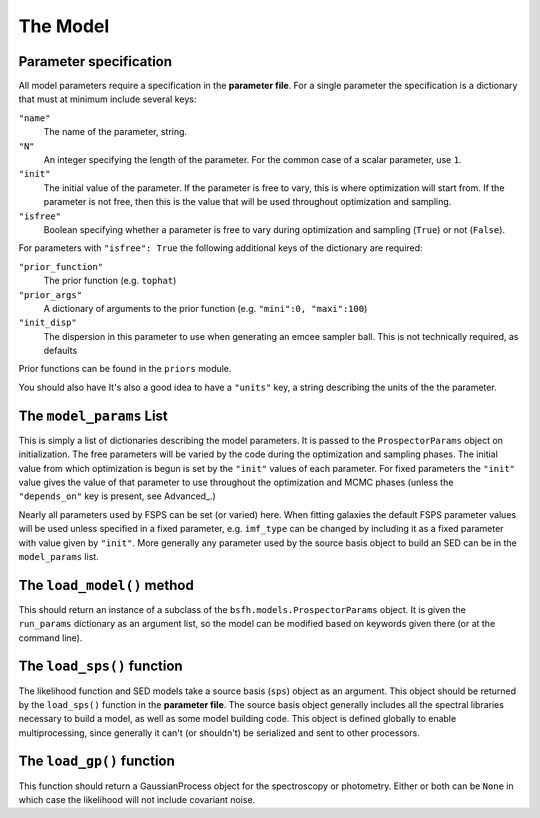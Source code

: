 The Model
=========

Parameter specification
-------------------------------

All model parameters require a specification in the **parameter file**.
For a single parameter the specification is a dictionary that must at minimum include several keys:

``"name"``
    The name of the parameter, string.

``"N"``
    An integer specifying the length of the parameter.
    For the common case of a scalar parameter, use ``1``.

``"init"``
    The initial value of the parameter.
    If the parameter is free to vary, this is where optimization will start from.
    If the parameter is not free, then this is the value that will be used throughout optimization and sampling.

``"isfree"``
    Boolean specifying whether a parameter is free to vary during
    optimization and sampling (``True``) or not (``False``).

For parameters with ``"isfree": True`` the following additional keys of the dictionary are required:

``"prior_function"``
    The prior function (e.g. ``tophat``)

``"prior_args"``
    A dictionary of arguments to the prior function (e.g. ``"mini":0, "maxi":100``)    

``"init_disp"``
    The dispersion in this parameter to use when generating an emcee sampler ball.  This is not technically required, as defaults 
Prior functions can be found in the ``priors`` module.

You should also have
It's also a good idea to have a ``"units"`` key, a string describing the units of the the parameter.


The ``model_params`` List
-------------------------------------

This is simply a list of dictionaries describing the model parameters.
It is passed to the ``ProspectorParams`` object on initialization.
The free parameters will be varied by the code during the optimization and sampling phases.
The initial value from which optimization is begun is set by the ``"init"`` values of each parameter.
For fixed parameters the ``"init"`` value gives the value of that parameter to use throughout the optimization and MCMC phases
(unless the ``"depends_on"`` key is present, see Advanced_.)

Nearly all parameters used by FSPS can be set (or varied) here.
When fitting galaxies the default FSPS parameter values will be used unless specified in a fixed parameter,
e.g. ``imf_type`` can be changed by including it as a fixed parameter with value given by ``"init"``.
More generally any parameter used by the source basis object to build an SED can be in the ``model_params`` list.


The ``load_model()`` method
------------------------------------------

This should return an instance of a subclass of the ``bsfh.models.ProspectorParams`` object.
It is given the ``run_params`` dictionary as an argument list,
so the model can be modified based on keywords given there (or at the command line).


The ``load_sps()`` function
-------------------------------------

The likelihood function and SED models take a source basis (``sps``) object as an argument.
This object should be returned by the ``load_sps()`` function in the **parameter file**.
The source basis object generally includes all the spectral libraries necessary to build a model,
as well as some model building code.
This object is defined globally to enable multiprocessing, since generally it can't (or shouldn't) be serialized
and sent to other processors.


The ``load_gp()`` function
-------------------------------------

This function should return a GaussianProcess object for the spectroscopy or photometry.
Either or both can be ``None`` in which case the likelihood will not include covariant noise.
